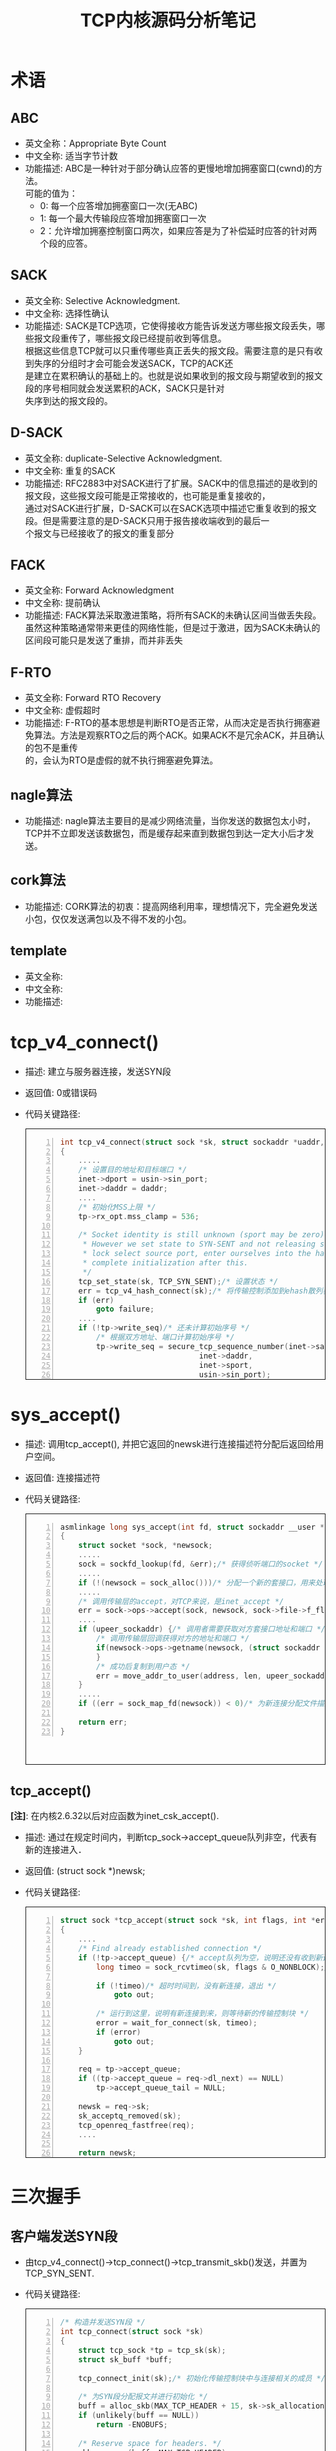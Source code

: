 #+TITLE: TCP内核源码分析笔记
#+STYLE: <link rel="stylesheet" type="text/css" href="/home/mosp/.emacs.d/style/style.css" />
#+OPTIONS: ^:{} H:5 toc:5 \n:t
#+CATEGORIES: linux内核
#+KEYWORDS: linux, kernel, tcp, 读书笔记， 网络管理
# +html: <div style="height:400px;overflow:auto;border-style:solid;border-width:1px">
# +html: </div>

* 术语
** ABC
   - 英文全称：Appropriate Byte Count
   - 中文全称: 适当字节计数
   - 功能描述: ABC是一种针对于部分确认应答的更慢地增加拥塞窗口(cwnd)的方法。
	 可能的值为：
	 + 0: 每一个应答增加拥塞窗口一次(无ABC)
	 + 1: 每一个最大传输段应答增加拥塞窗口一次
	 + 2：允许增加拥塞控制窗口两次，如果应答是为了补偿延时应答的针对两个段的应答。

** SACK
   - 英文全称: Selective Acknowledgment.
   - 中文全称: 选择性确认
   - 功能描述: SACK是TCP选项，它使得接收方能告诉发送方哪些报文段丢失，哪些报文段重传了，哪些报文段已经提前收到等信息。
     根据这些信息TCP就可以只重传哪些真正丢失的报文段。需要注意的是只有收到失序的分组时才会可能会发送SACK，TCP的ACK还
     是建立在累积确认的基础上的。也就是说如果收到的报文段与期望收到的报文段的序号相同就会发送累积的ACK，SACK只是针对
     失序到达的报文段的。

** D-SACK
   - 英文全称: duplicate-Selective Acknowledgment.
   - 中文全称: 重复的SACK
   - 功能描述: RFC2883中对SACK进行了扩展。SACK中的信息描述的是收到的报文段，这些报文段可能是正常接收的，也可能是重复接收的，
     通过对SACK进行扩展，D-SACK可以在SACK选项中描述它重复收到的报文段。但是需要注意的是D-SACK只用于报告接收端收到的最后一
     个报文与已经接收了的报文的重复部分

** FACK
   - 英文全称: Forward Acknowledgment
   - 中文全称: 提前确认
   - 功能描述: FACK算法采取激进策略，将所有SACK的未确认区间当做丢失段。虽然这种策略通常带来更佳的网络性能，但是过于激进，因为SACK未确认的区间段可能只是发送了重排，而并非丢失

** F-RTO
   - 英文全称: Forward RTO Recovery
   - 中文全称: 虚假超时
   - 功能描述: F-RTO的基本思想是判断RTO是否正常，从而决定是否执行拥塞避免算法。方法是观察RTO之后的两个ACK。如果ACK不是冗余ACK，并且确认的包不是重传
     的，会认为RTO是虚假的就不执行拥塞避免算法。

** nagle算法
   - 功能描述: nagle算法主要目的是减少网络流量，当你发送的数据包太小时，TCP并不立即发送该数据包，而是缓存起来直到数据包到达一定大小后才发送。

** cork算法
   - 功能描述: CORK算法的初衷：提高网络利用率，理想情况下，完全避免发送小包，仅仅发送满包以及不得不发的小包。
	 
	 
** template
   - 英文全称:
   - 中文全称:
   - 功能描述:
	 

* tcp_v4_connect()
  - 描述: 建立与服务器连接，发送SYN段
  - 返回值: 0或错误码
  - 代码关键路径:
 	#+html: <div style="height:400px;overflow:auto;border-style:solid;border-width:1px">
	#+BEGIN_SRC c -n
    int tcp_v4_connect(struct sock *sk, struct sockaddr *uaddr, int addr_len)
    {
        .....　     
     	/* 设置目的地址和目标端口 */
     	inet->dport = usin->sin_port;
     	inet->daddr = daddr;
        ....     
     	/* 初始化MSS上限 */
     	tp->rx_opt.mss_clamp = 536;
     
     	/* Socket identity is still unknown (sport may be zero).
     	 * However we set state to SYN-SENT and not releasing socket
     	 * lock select source port, enter ourselves into the hash tables and
     	 * complete initialization after this.
     	 */
     	tcp_set_state(sk, TCP_SYN_SENT);/* 设置状态 */
     	err = tcp_v4_hash_connect(sk);/* 将传输控制添加到ehash散列表中，并动态分配端口 */
     	if (err)
     		goto failure;
        ....
     	if (!tp->write_seq)/* 还未计算初始序号 */
     		/* 根据双方地址、端口计算初始序号 */
     		tp->write_seq = secure_tcp_sequence_number(inet->saddr,
     							   inet->daddr,
     							   inet->sport,
     							   usin->sin_port);
     
     	/* 根据初始序号和当前时间，随机算一个初始id */
     	inet->id = tp->write_seq ^ jiffies;
     
     	/* 发送SYN段 */
     	err = tcp_connect(sk);
     	rt = NULL;
     	if (err)
     		goto failure;
     
     	return 0;
    }
	#+END_SRC
	#+html: </div>

* sys_accept()
  - 描述: 调用tcp_accept(), 并把它返回的newsk进行连接描述符分配后返回给用户空间。
  - 返回值: 连接描述符
  - 代码关键路径:
	#+html: <div style="height:400px;overflow:auto;border-style:solid;border-width:1px">
	#+BEGIN_SRC c -n
    asmlinkage long sys_accept(int fd, struct sockaddr __user *upeer_sockaddr, int __user *upeer_addrlen)
    {
     	struct socket *sock, *newsock;
        .....     
     	sock = sockfd_lookup(fd, &err);/* 获得侦听端口的socket */
        .....    
     	if (!(newsock = sock_alloc()))/* 分配一个新的套接口，用来处理与客户端的连接 */ 
        .....     
     	/* 调用传输层的accept，对TCP来说，是inet_accept */
     	err = sock->ops->accept(sock, newsock, sock->file->f_flags);
        ....    
     	if (upeer_sockaddr) {/* 调用者需要获取对方套接口地址和端口 */
     		/* 调用传输层回调获得对方的地址和端口 */
     		if(newsock->ops->getname(newsock, (struct sockaddr *)address, &len, 2)<0) {
     		}
     		/* 成功后复制到用户态 */
     		err = move_addr_to_user(address, len, upeer_sockaddr, upeer_addrlen);
     	}
        .....     
     	if ((err = sock_map_fd(newsock)) < 0)/* 为新连接分配文件描述符 */

     	return err;
    }
	#+END_SRC
	#+html: </div>
  
** tcp_accept()
  *[注]*: 在内核2.6.32以后对应函数为inet_csk_accept().
  - 描述: 通过在规定时间内，判断tcp_sock->accept_queue队列非空，代表有新的连接进入．
  - 返回值: (struct sock *)newsk;
  - 代码关键路径:
	#+html: <div style="height:400px;overflow:auto;border-style:solid;border-width:1px">
	#+BEGIN_SRC c -n
    struct sock *tcp_accept(struct sock *sk, int flags, int *err)
    {
        ....
     	/* Find already established connection */
     	if (!tp->accept_queue) {/* accept队列为空，说明还没有收到新连接 */
     		long timeo = sock_rcvtimeo(sk, flags & O_NONBLOCK);/* 如果套口是非阻塞的，或者在一定时间内没有新连接，则返回 */
     
     		if (!timeo)/* 超时时间到，没有新连接，退出 */
     			goto out;
     
     		/* 运行到这里，说明有新连接到来，则等待新的传输控制块 */
     		error = wait_for_connect(sk, timeo);
     		if (error)
     			goto out;
     	}
     
     	req = tp->accept_queue;
     	if ((tp->accept_queue = req->dl_next) == NULL)
     		tp->accept_queue_tail = NULL;
     
     	newsk = req->sk;
     	sk_acceptq_removed(sk);
     	tcp_openreq_fastfree(req);
        ....

       	return newsk;
    }
	#+END_SRC
	#+html: </div>

* 三次握手
** 客户端发送SYN段
   - 由tcp_v4_connect()->tcp_connect()->tcp_transmit_skb()发送，并置为TCP_SYN_SENT.
   - 代码关键路径:
	#+html: <div style="height:400px;overflow:auto;border-style:solid;border-width:1px">
	#+BEGIN_SRC c -n
    /* 构造并发送SYN段 */
    int tcp_connect(struct sock *sk)
    {
     	struct tcp_sock *tp = tcp_sk(sk);
     	struct sk_buff *buff;
     
     	tcp_connect_init(sk);/* 初始化传输控制块中与连接相关的成员 */
     
     	/* 为SYN段分配报文并进行初始化 */
     	buff = alloc_skb(MAX_TCP_HEADER + 15, sk->sk_allocation);
     	if (unlikely(buff == NULL))
     		return -ENOBUFS;
     
     	/* Reserve space for headers. */
     	skb_reserve(buff, MAX_TCP_HEADER);
     
     	TCP_SKB_CB(buff)->flags = TCPCB_FLAG_SYN;
     	TCP_ECN_send_syn(sk, tp, buff);
     	TCP_SKB_CB(buff)->sacked = 0;
     	skb_shinfo(buff)->tso_segs = 1;
     	skb_shinfo(buff)->tso_size = 0;
     	buff->csum = 0;
     	TCP_SKB_CB(buff)->seq = tp->write_seq++;
     	TCP_SKB_CB(buff)->end_seq = tp->write_seq;
     	tp->snd_nxt = tp->write_seq;
     	tp->pushed_seq = tp->write_seq;
     	tcp_ca_init(tp);
     
     	/* Send it off. */
     	TCP_SKB_CB(buff)->when = tcp_time_stamp;
     	tp->retrans_stamp = TCP_SKB_CB(buff)->when;
     
     	/* 将报文添加到发送队列上 */
     	__skb_queue_tail(&sk->sk_write_queue, buff);
     	sk_charge_skb(sk, buff);
     	tp->packets_out += tcp_skb_pcount(buff);
     	/* 发送SYN段 */
     	tcp_transmit_skb(sk, skb_clone(buff, GFP_KERNEL));
     	TCP_INC_STATS(TCP_MIB_ACTIVEOPENS);
     
     	/* Timer for repeating the SYN until an answer. */
     	/* 启动重传定时器 */
     	tcp_reset_xmit_timer(sk, TCP_TIME_RETRANS, tp->rto);
     	return 0;
    }

	#+END_SRC
	#+html: </div>
	 
** 服务端接收到SYN段后，发送SYN/ACK处理
   - 由tcp_v4_do_rcv()->tcp_rcv_state_process()->tcp_v4_conn_request()->tcp_v4_send_synack().
   - tcp_v4_send_synack()
     + tcp_make_synack(sk, dst, req); /* 根据路由、传输控制块、连接请求块中的构建SYN+ACK段 */
	 + ip_build_and_send_pkt(); /* 生成IP数据报并发送出去 */
	#+CAPTION: 图: 服务端接收到SYN段后，发送SYN/ACK处理流程。
    #+BEGIN_SRC dot :file tcp_synack.png :cmdline -Kdot -Tpng
    digraph tcp_synack {
        size = "100, 200";
        fontname = "Microsoft YaHei"
        node [ fontname = "Microsoft YaHei", fontsize = 12, shape = "Mrecord", color="skyblue", style="filled"]; 
        edge [ fontname = "Microsoft YaHei", fontsize = 12, color = "darkgreen" ];
        start [shape = "ellipse", label = "开始"];
//        judge [shape = "diamond", label = "判断"];
        end [shape = "octagon", label = "结束"];

        do_rcv [label = "tcp_v4_do_rcv()"];
        state_process [label = "tcp_rcv_state_process()"];
        conn_request [label = "tcp_v4_conn_request()"];

        subgraph cluster_synack {        
            label="tcp_v4_send_synack";
            color = "dodgerblue";
            bgcolor="lightcyan";

            make_synack [label = "tcp_make_synack()"];
            send_pkt [label = "ip_build_and_send_pkt()"];           
            }

        start -> do_rcv;
        do_rcv -> state_process;
        state_process -> conn_request;

        conn_request -> make_synack;
        make_synack -> send_pkt;
        send_pkt -> end;
    }
    #+END_SRC

   - 代码关键路径:
	#+html: <div style="height:400px;overflow:auto;border-style:solid;border-width:1px">
	#+BEGIN_SRC c -n
    /* 向客户端发送SYN+ACK报文 */
    static int tcp_v4_send_synack(struct sock *sk, struct open_request *req,
     			      struct dst_entry *dst)
    {
     	int err = -1;
     	struct sk_buff * skb;
     
     	/* First, grab a route. */
     	/* 查找到客户端的路由 */
     	if (!dst && (dst = tcp_v4_route_req(sk, req)) == NULL)
     		goto out;
     
     	/* 根据路由、传输控制块、连接请求块中的构建SYN+ACK段 */
     	skb = tcp_make_synack(sk, dst, req);
     
     	if (skb) {/* 生成SYN+ACK段成功 */
     		struct tcphdr *th = skb->h.th;
     
     		/* 生成校验码 */
     		th->check = tcp_v4_check(th, skb->len,
     					 req->af.v4_req.loc_addr,
     					 req->af.v4_req.rmt_addr,
     					 csum_partial((char *)th, skb->len,
     						      skb->csum));
     
     		/* 生成IP数据报并发送出去 */
     		err = ip_build_and_send_pkt(skb, sk, req->af.v4_req.loc_addr,
     					    req->af.v4_req.rmt_addr,
     					    req->af.v4_req.opt);
     		if (err == NET_XMIT_CN)
     			err = 0;
     	}
     
    out:
     	dst_release(dst);
     	return err;
    }
   
   	#+END_SRC
   	#+html: </div>
	   
** 客户端回复确认ACK段
   - 由tcp_v4_do_rcv()->tcp_rcv_state_process().当前客户端处于TCP_SYN_SENT状态。
   - tcp_rcv_synsent_state_process(); /* tcp_rcv_synsent_state_process处理SYN_SENT状态下接收到的TCP段 */
	 + tcp_ack(); /* 处理接收到的ack报文 */
	 + tcp_send_ack(); /* 在主动连接时，向服务器端发送ACK完成连接，并更新窗口 */
	   * alloc_skb(); /* 构造ack段 */
	   * tcp_transmit_skb(); /* 将ack段发出 */
     + tcp_urg(sk, skb, th); /* 处理完第二次握手后，还需要处理带外数据 */
	 + tcp_data_snd_check(sk); /* 检测是否有数据需要发送 */
	   * 检查sk->sk_send_head队列上是否有待发送的数据。
	   * tcp_write_xmit(); /* 将TCP发送队列上的段发送出去 */
  - 代码关键路径:
*** tcp_rcv_synsent_state_process()
	#+html: <div style="height:400px;overflow:auto;border-style:solid;border-width:1px">
	#+BEGIN_SRC c -n
  /* 在SYN_SENT状态下处理接收到的段，但是不处理带外数据 */
  static int tcp_rcv_synsent_state_process(struct sock *sk, struct sk_buff *skb,
   					 struct tcphdr *th, unsigned len)
  {
   	struct tcp_sock *tp = tcp_sk(sk);
   	int saved_clamp = tp->rx_opt.mss_clamp;
   
   	/* 解析TCP选项并保存到传输控制块中 */
   	tcp_parse_options(skb, &tp->rx_opt, 0);
   
   	if (th->ack) {/* 处理ACK标志 */
   		/* rfc793:
   		 * "If the state is SYN-SENT then
   		 *    first check the ACK bit
   		 *      If the ACK bit is set
   		 *	  If SEG.ACK =< ISS, or SEG.ACK > SND.NXT, send
   		 *        a reset (unless the RST bit is set, if so drop
   		 *        the segment and return)"
   		 *
   		 *  We do not send data with SYN, so that RFC-correct
   		 *  test reduces to:
   		 */
   		if (TCP_SKB_CB(skb)->ack_seq != tp->snd_nxt)
   			goto reset_and_undo;
   
   		if (tp->rx_opt.saw_tstamp && tp->rx_opt.rcv_tsecr &&
   		    !between(tp->rx_opt.rcv_tsecr, tp->retrans_stamp,
   			     tcp_time_stamp)) {
   			NET_INC_STATS_BH(LINUX_MIB_PAWSACTIVEREJECTED);
   			goto reset_and_undo;
   		}
   
   		/* Now ACK is acceptable.
   		 *
   		 * "If the RST bit is set
   		 *    If the ACK was acceptable then signal the user "error:
   		 *    connection reset", drop the segment, enter CLOSED state,
   		 *    delete TCB, and return."
   		 */
   
   		if (th->rst) {/* 收到ACK+RST段，需要tcp_reset设置错误码，并关闭套接口 */
   			tcp_reset(sk);
   			goto discard;
   		}
   
   		/* rfc793:
   		 *   "fifth, if neither of the SYN or RST bits is set then
   		 *    drop the segment and return."
   		 *
   		 *    See note below!
   		 *                                        --ANK(990513)
   		 */
   		if (!th->syn)/* 在SYN_SENT状态下接收到的段必须存在SYN标志，否则说明接收到的段无效，丢弃该段 */
   			goto discard_and_undo;
   
   		/* rfc793:
   		 *   "If the SYN bit is on ...
   		 *    are acceptable then ...
   		 *    (our SYN has been ACKed), change the connection
   		 *    state to ESTABLISHED..."
   		 */
   
   		/* 从首部标志中获取显示拥塞通知的特性 */
   		TCP_ECN_rcv_synack(tp, th);
   		if (tp->ecn_flags&TCP_ECN_OK)/* 如果支持ECN，则设置标志 */
   			sk->sk_no_largesend = 1;
   
   		/* 设置与窗口相关的成员变量 */
   		tp->snd_wl1 = TCP_SKB_CB(skb)->seq;
   		tcp_ack(sk, skb, FLAG_SLOWPATH);
   
   		/* Ok.. it's good. Set up sequence numbers and
   		 * move to established.
   		 */
   		tp->rcv_nxt = TCP_SKB_CB(skb)->seq + 1;
   		tp->rcv_wup = TCP_SKB_CB(skb)->seq + 1;
   
   		/* RFC1323: The window in SYN & SYN/ACK segments is
   		 * never scaled.
   		 */
   		tp->snd_wnd = ntohs(th->window);
   		tcp_init_wl(tp, TCP_SKB_CB(skb)->ack_seq, TCP_SKB_CB(skb)->seq);
   
   		if (!tp->rx_opt.wscale_ok) {
   			tp->rx_opt.snd_wscale = tp->rx_opt.rcv_wscale = 0;
   			tp->window_clamp = min(tp->window_clamp, 65535U);
   		}
   
   		if (tp->rx_opt.saw_tstamp) {/* 根据是否支持时间戳选项来设置传输控制块的相关字段 */
   			tp->rx_opt.tstamp_ok	   = 1;
   			tp->tcp_header_len =
   				sizeof(struct tcphdr) + TCPOLEN_TSTAMP_ALIGNED;
   			tp->advmss	    -= TCPOLEN_TSTAMP_ALIGNED;
   			tcp_store_ts_recent(tp);
   		} else {
   			tp->tcp_header_len = sizeof(struct tcphdr);
   		}
   
   		/* 初始化PMTU、MSS等成员变量 */
   		if (tp->rx_opt.sack_ok && sysctl_tcp_fack)
   			tp->rx_opt.sack_ok |= 2;
   
   		tcp_sync_mss(sk, tp->pmtu_cookie);
   		tcp_initialize_rcv_mss(sk);
   
   		/* Remember, tcp_poll() does not lock socket!
   		 * Change state from SYN-SENT only after copied_seq
   		 * is initialized. */
   		tp->copied_seq = tp->rcv_nxt;
   		mb();
   		tcp_set_state(sk, TCP_ESTABLISHED);
   
   		/* Make sure socket is routed, for correct metrics.  */
   		tp->af_specific->rebuild_header(sk);
   
   		tcp_init_metrics(sk);
   
   		/* Prevent spurious tcp_cwnd_restart() on first data
   		 * packet.
   		 */
   		tp->lsndtime = tcp_time_stamp;
   
   		tcp_init_buffer_space(sk);
   
   		/* 如果启用了连接保活，则启用连接保活定时器 */
   		if (sock_flag(sk, SOCK_KEEPOPEN))
   			tcp_reset_keepalive_timer(sk, keepalive_time_when(tp));
   
   		if (!tp->rx_opt.snd_wscale)/* 首部预测 */
   			__tcp_fast_path_on(tp, tp->snd_wnd);
   		else
   			tp->pred_flags = 0;
   
   		if (!sock_flag(sk, SOCK_DEAD)) {/* 如果套口不处于SOCK_DEAD状态，则唤醒等待该套接口的进程 */
   			sk->sk_state_change(sk);
   			sk_wake_async(sk, 0, POLL_OUT);
   		}
   
   		/* 连接建立完成，根据情况进入延时确认模式 */
   		if (sk->sk_write_pending || tp->defer_accept || tp->ack.pingpong) {
   			/* Save one ACK. Data will be ready after
   			 * several ticks, if write_pending is set.
   			 *
   			 * It may be deleted, but with this feature tcpdumps
   			 * look so _wonderfully_ clever, that I was not able
   			 * to stand against the temptation 8)     --ANK
   			 */
   			tcp_schedule_ack(tp);
   			tp->ack.lrcvtime = tcp_time_stamp;
   			tp->ack.ato	 = TCP_ATO_MIN;
   			tcp_incr_quickack(tp);
   			tcp_enter_quickack_mode(tp);
   			tcp_reset_xmit_timer(sk, TCP_TIME_DACK, TCP_DELACK_MAX);
   
  discard:
   			__kfree_skb(skb);
   			return 0;
   		} else {/* 不需要延时确认，立即发送ACK段 */
   			tcp_send_ack(sk);
   		}
   		return -1;
   	}
   
   	/* No ACK in the segment */
   
   	if (th->rst) {/* 收到RST段，则丢弃传输控制块 */
   		/* rfc793:
   		 * "If the RST bit is set
   		 *
   		 *      Otherwise (no ACK) drop the segment and return."
   		 */
   
   		goto discard_and_undo;
   	}
   
   	/* PAWS check. */
   	/* PAWS检测失效，也丢弃传输控制块 */
   	if (tp->rx_opt.ts_recent_stamp && tp->rx_opt.saw_tstamp && tcp_paws_check(&tp->rx_opt, 0))
   		goto discard_and_undo;
   
   	/* 在SYN_SENT状态下收到了SYN段并且没有ACK，说明是两端同时打开 */
   	if (th->syn) {
   		/* We see SYN without ACK. It is attempt of
   		 * simultaneous connect with crossed SYNs.
   		 * Particularly, it can be connect to self.
   		 */
   		tcp_set_state(sk, TCP_SYN_RECV);/* 设置状态为TCP_SYN_RECV */
   
   		if (tp->rx_opt.saw_tstamp) {/* 设置时间戳相关的字段 */
   			tp->rx_opt.tstamp_ok = 1;
   			tcp_store_ts_recent(tp);
   			tp->tcp_header_len =
   				sizeof(struct tcphdr) + TCPOLEN_TSTAMP_ALIGNED;
   		} else {
   			tp->tcp_header_len = sizeof(struct tcphdr);
   		}
   
   		/* 初始化窗口相关的成员变量 */
   		tp->rcv_nxt = TCP_SKB_CB(skb)->seq + 1;
   		tp->rcv_wup = TCP_SKB_CB(skb)->seq + 1;
   
   		/* RFC1323: The window in SYN & SYN/ACK segments is
   		 * never scaled.
   		 */
   		tp->snd_wnd    = ntohs(th->window);
   		tp->snd_wl1    = TCP_SKB_CB(skb)->seq;
   		tp->max_window = tp->snd_wnd;
   
   		TCP_ECN_rcv_syn(tp, th);/* 从首部标志中获取显式拥塞通知的特性。 */
   		if (tp->ecn_flags&TCP_ECN_OK)
   			sk->sk_no_largesend = 1;
   
   		/* 初始化MSS相关的成员变量 */
   		tcp_sync_mss(sk, tp->pmtu_cookie);
   		tcp_initialize_rcv_mss(sk);
   
   		/* 向对端发送SYN+ACK段，并丢弃接收到的SYN段 */
   		tcp_send_synack(sk);
  #if 0
   		/* Note, we could accept data and URG from this segment.
   		 * There are no obstacles to make this.
   		 *
   		 * However, if we ignore data in ACKless segments sometimes,
   		 * we have no reasons to accept it sometimes.
   		 * Also, seems the code doing it in step6 of tcp_rcv_state_process
   		 * is not flawless. So, discard packet for sanity.
   		 * Uncomment this return to process the data.
   		 */
   		return -1;
  #else
   		goto discard;
  #endif
   	}
   	/* "fifth, if neither of the SYN or RST bits is set then
   	 * drop the segment and return."
   	 */
   
  discard_and_undo:
   	tcp_clear_options(&tp->rx_opt);
   	tp->rx_opt.mss_clamp = saved_clamp;
   	goto discard;
   
  reset_and_undo:
   	tcp_clear_options(&tp->rx_opt);
   	tp->rx_opt.mss_clamp = saved_clamp;
   	return 1;
  }

	#+END_SRC
	#+html: </div>
		 
** 服务端收到ACK段
   - 由tcp_v4_do_rcv()->tcp_rcv_state_process().当前服务端处于TCP_SYN_RECV状态变为TCP_ESTABLISHED状态。
  - 代码关键路径:
	#+html: <div style="height:400px;overflow:auto;border-style:solid;border-width:1px">
	#+BEGIN_SRC c -n
/* 除了ESTABLISHED和TIME_WAIT状态外，其他状态下的TCP段处理都由本函数实现 */	
int tcp_rcv_state_process(struct sock *sk, struct sk_buff *skb,
			  struct tcphdr *th, unsigned len)
{
	struct tcp_sock *tp = tcp_sk(sk);
	int queued = 0;

	tp->rx_opt.saw_tstamp = 0;

	switch (sk->sk_state) {
    .....
	/* SYN_RECV状态的处理 */
	if (tcp_fast_parse_options(skb, th, tp) && tp->rx_opt.saw_tstamp &&/* 解析TCP选项，如果首部中存在时间戳选项 */
	    tcp_paws_discard(tp, skb)) {/* PAWS检测失败，则丢弃报文 */
		if (!th->rst) {/* 如果不是RST段 */
			/* 发送DACK给对端，说明接收到的TCP段已经处理过 */
			NET_INC_STATS_BH(LINUX_MIB_PAWSESTABREJECTED);
			tcp_send_dupack(sk, skb);
			goto discard;
		}
		/* Reset is accepted even if it did not pass PAWS. */
	}

	/* step 1: check sequence number */
	if (!tcp_sequence(tp, TCP_SKB_CB(skb)->seq, TCP_SKB_CB(skb)->end_seq)) {/* TCP段序号无效 */
		if (!th->rst)/* 如果TCP段无RST标志，则发送DACK给对方 */
			tcp_send_dupack(sk, skb);
		goto discard;
	}

	/* step 2: check RST bit */
	if(th->rst) {/* 如果有RST标志，则重置连接 */
		tcp_reset(sk);
		goto discard;
	}

	/* 如果有必要，则更新时间戳 */
	tcp_replace_ts_recent(tp, TCP_SKB_CB(skb)->seq);

	/* step 3: check security and precedence [ignored] */

	/*	step 4:
	 *
	 *	Check for a SYN in window.
	 */
	if (th->syn && !before(TCP_SKB_CB(skb)->seq, tp->rcv_nxt)) {/* 如果有SYN标志并且序号在接收窗口内 */
		NET_INC_STATS_BH(LINUX_MIB_TCPABORTONSYN);
		tcp_reset(sk);/* 复位连接 */
		return 1;
	}

	/* step 5: check the ACK field */
	if (th->ack) {/* 如果有ACK标志 */
		/* 检查ACK是否为正常的第三次握手 */
		int acceptable = tcp_ack(sk, skb, FLAG_SLOWPATH);

		switch(sk->sk_state) {
		case TCP_SYN_RECV:
			if (acceptable) {
				tp->copied_seq = tp->rcv_nxt;
				mb();
				/* 正常的第三次握手，设置连接状态为TCP_ESTABLISHED */
				tcp_set_state(sk, TCP_ESTABLISHED);
				sk->sk_state_change(sk);

				/* Note, that this wakeup is only for marginal
				 * crossed SYN case. Passively open sockets
				 * are not waked up, because sk->sk_sleep ==
				 * NULL and sk->sk_socket == NULL.
				 */
				if (sk->sk_socket) {/* 状态已经正常，唤醒那些等待的线程 */
					sk_wake_async(sk,0,POLL_OUT);
				}

				/* 初始化传输控制块，如果存在时间戳选项，同时平滑RTT为0，则需计算重传超时时间 */
				tp->snd_una = TCP_SKB_CB(skb)->ack_seq;
				tp->snd_wnd = ntohs(th->window) <<
					      tp->rx_opt.snd_wscale;
				tcp_init_wl(tp, TCP_SKB_CB(skb)->ack_seq,
					    TCP_SKB_CB(skb)->seq);

				/* tcp_ack considers this ACK as duplicate
				 * and does not calculate rtt.
				 * Fix it at least with timestamps.
				 */
				if (tp->rx_opt.saw_tstamp && tp->rx_opt.rcv_tsecr &&
				    !tp->srtt)
					tcp_ack_saw_tstamp(tp, 0);

				if (tp->rx_opt.tstamp_ok)
					tp->advmss -= TCPOLEN_TSTAMP_ALIGNED;

				/* Make sure socket is routed, for
				 * correct metrics.
				 */
				/* 建立路由，初始化拥塞控制模块 */
				tp->af_specific->rebuild_header(sk);

				tcp_init_metrics(sk);

				/* Prevent spurious tcp_cwnd_restart() on
				 * first data packet.
				 */
				tp->lsndtime = tcp_time_stamp;/* 更新最近一次发送数据包的时间 */

				tcp_initialize_rcv_mss(sk);
				tcp_init_buffer_space(sk);
				tcp_fast_path_on(tp);/* 计算有关TCP首部预测的标志 */
			} else {
				return 1;
			}
			break;
        .....
		}
	} else
		goto discard;
    .....

	/* step 6: check the URG bit */
	tcp_urg(sk, skb, th);/* 检测带外数据位 */

	/* tcp_data could move socket to TIME-WAIT */
	if (sk->sk_state != TCP_CLOSE) {/* 如果tcp_data需要发送数据和ACK则在这里处理 */
		tcp_data_snd_check(sk);
		tcp_ack_snd_check(sk);
	}

	if (!queued) { /* 如果段没有加入队列，或者前面的流程需要释放报文，则释放它 */
discard:
		__kfree_skb(skb);
	}
	return 0;
}
	#+END_SRC
	#+html: </div>

* 数据传输
** 客户端请求数据
   - 由send() -> sendto() -> tcp_sendmsg().当前服务端处于TCP_ESTABLISHED状态。
*** send()
	 send() 直接调用了sendto().
#	#+html: <div style="height:400px;overflow:auto;border-style:solid;border-width:1px">
	#+BEGIN_SRC c -n
    /*
     *	Send a datagram down a socket.
     */
     
    SYSCALL_DEFINE4(send, int, fd, void __user *, buff, size_t, len,
     		unsigned, flags)
    {
     	return sys_sendto(fd, buff, len, flags, NULL, 0);
    }
	#+END_SRC
#	#+html: </div>

	
*** sendto()
	#+html: <div style="height:400px;overflow:auto;border-style:solid;border-width:1px">
	#+BEGIN_SRC c -n
    /*
     *	Send a datagram to a given address. We move the address into kernel
     *	space and check the user space data area is readable before invoking
     *	the protocol.
     */
     
    SYSCALL_DEFINE6(sendto, int, fd, void __user *, buff, size_t, len,
     		unsigned, flags, struct sockaddr __user *, addr,
     		int, addr_len)
    {
     	struct socket *sock;
     	struct sockaddr_storage address;
     	int err;
     	struct msghdr msg;
     	struct iovec iov;
     	int fput_needed;
     
     	if (len > INT_MAX)
     		len = INT_MAX;
     	sock = sockfd_lookup_light(fd, &err, &fput_needed);
     	if (!sock)
     		goto out;

        /* 可以看出用户空间的buff直接赋给了iov.iov_base, iov.iov_len = len */     
     	iov.iov_base = buff;
     	iov.iov_len = len;
     	msg.msg_name = NULL;
     	msg.msg_iov = &iov;
     	msg.msg_iovlen = 1;
     	msg.msg_control = NULL;
     	msg.msg_controllen = 0;
     	msg.msg_namelen = 0;
     	if (addr) {
     		err = move_addr_to_kernel(addr, addr_len, (struct sockaddr *)&address);
     		if (err < 0)
     			goto out_put;
     		msg.msg_name = (struct sockaddr *)&address;
     		msg.msg_namelen = addr_len;
     	}
     	if (sock->file->f_flags & O_NONBLOCK)
     		flags |= MSG_DONTWAIT;
     	msg.msg_flags = flags;
     	err = sock_sendmsg(sock, &msg, len);
     
    out_put:
     	fput_light(sock->file, fput_needed);
    out:
     	return err;
    }
	#+END_SRC
	#+html: </div>

*** __sys_sendmsg()
	关键路径：　
	－ 通过copy_from_user把用户的struct msghdr拷贝到内核的msg_sys。
	－ 也通过verify_iovec()把用户buff中的内容拷贝到内核的iovstack中。
	－ 最后调用sock_sendmsg().
	
	#+html: <div style="height:400px;overflow:auto;border-style:solid;border-width:1px">
	#+BEGIN_SRC c -n
static int __sys_sendmsg(struct socket *sock, struct msghdr __user *msg,
			 struct msghdr *msg_sys, unsigned flags,
			 struct used_address *used_address)
{
	struct compat_msghdr __user *msg_compat =
	    (struct compat_msghdr __user *)msg;
	struct sockaddr_storage address;
	struct iovec iovstack[UIO_FASTIOV], *iov = iovstack;
	unsigned char ctl[sizeof(struct cmsghdr) + 20]
	    __attribute__ ((aligned(sizeof(__kernel_size_t))));
	/* 20 is size of ipv6_pktinfo */
	unsigned char *ctl_buf = ctl;
	int err, ctl_len, iov_size, total_len;

	err = -EFAULT;
	if (MSG_CMSG_COMPAT & flags) {
		if (get_compat_msghdr(msg_sys, msg_compat))
			return -EFAULT;
	}
	else if (copy_from_user(msg_sys, msg, sizeof(struct msghdr)))
		return -EFAULT;

	/* do not move before msg_sys is valid */
	err = -EMSGSIZE;
	if (msg_sys->msg_iovlen > UIO_MAXIOV)
		goto out;

	/* Check whether to allocate the iovec area */
	err = -ENOMEM;
	iov_size = msg_sys->msg_iovlen * sizeof(struct iovec);
	if (msg_sys->msg_iovlen > UIO_FASTIOV) {
		iov = sock_kmalloc(sock->sk, iov_size, GFP_KERNEL);
		if (!iov)
			goto out;
	}

	/* This will also move the address data into kernel space */
	if (MSG_CMSG_COMPAT & flags) {
		err = verify_compat_iovec(msg_sys, iov,
					  (struct sockaddr *)&address,
					  VERIFY_READ);
	} else
		err = verify_iovec(msg_sys, iov,
				   (struct sockaddr *)&address,
				   VERIFY_READ);
	if (err < 0)
		goto out_freeiov;
	total_len = err;

	err = -ENOBUFS;

	if (msg_sys->msg_controllen > INT_MAX)
		goto out_freeiov;
	ctl_len = msg_sys->msg_controllen;
	if ((MSG_CMSG_COMPAT & flags) && ctl_len) {
		err =
		    cmsghdr_from_user_compat_to_kern(msg_sys, sock->sk, ctl,
						     sizeof(ctl));
		if (err)
			goto out_freeiov;
		ctl_buf = msg_sys->msg_control;
		ctl_len = msg_sys->msg_controllen;
	} else if (ctl_len) {
		if (ctl_len > sizeof(ctl)) {
			ctl_buf = sock_kmalloc(sock->sk, ctl_len, GFP_KERNEL);
			if (ctl_buf == NULL)
				goto out_freeiov;
		}
		err = -EFAULT;
		/*
		 * Careful! Before this, msg_sys->msg_control contains a user pointer.
		 * Afterwards, it will be a kernel pointer. Thus the compiler-assisted
		 * checking falls down on this.
		 */
		if (copy_from_user(ctl_buf, (void __user *)msg_sys->msg_control,
				   ctl_len))
			goto out_freectl;
		msg_sys->msg_control = ctl_buf;
	}
	msg_sys->msg_flags = flags;

	if (sock->file->f_flags & O_NONBLOCK)
		msg_sys->msg_flags |= MSG_DONTWAIT;
	/*
	 * If this is sendmmsg() and current destination address is same as
	 * previously succeeded address, omit asking LSM's decision.
	 * used_address->name_len is initialized to UINT_MAX so that the first
	 * destination address never matches.
	 */
	if (used_address && used_address->name_len == msg_sys->msg_namelen &&
	    !memcmp(&used_address->name, msg->msg_name,
		    used_address->name_len)) {
		err = sock_sendmsg_nosec(sock, msg_sys, total_len);
		goto out_freectl;
	}
	err = sock_sendmsg(sock, msg_sys, total_len);
	/*
	 * If this is sendmmsg() and sending to current destination address was
	 * successful, remember it.
	 */
	if (used_address && err >= 0) {
		used_address->name_len = msg_sys->msg_namelen;
		memcpy(&used_address->name, msg->msg_name,
		       used_address->name_len);
	}

out_freectl:
	if (ctl_buf != ctl)
		sock_kfree_s(sock->sk, ctl_buf, ctl_len);
out_freeiov:
	if (iov != iovstack)
		sock_kfree_s(sock->sk, iov, iov_size);
out:
	return err;
}
	
	#+END_SRC
	#+html: </div>
	 
*** tcp_sendmsg():
	#+html: <div style="height:400px;overflow:auto;border-style:solid;border-width:1px">
	#+BEGIN_SRC c -n
/* sendmsg系统调用在TCP层的实现 */
int tcp_sendmsg(struct kiocb *iocb, struct sock *sk, struct msghdr *msg,
		size_t size)
{
	struct iovec *iov;
	struct tcp_sock *tp = tcp_sk(sk);
	struct sk_buff *skb;
	int iovlen, flags;
	int mss_now;
	int err, copied;
	long timeo;

	/* 获取套接口的锁 */
	lock_sock(sk);
	TCP_CHECK_TIMER(sk);

	/* 根据标志计算阻塞超时时间 */
	flags = msg->msg_flags;
	timeo = sock_sndtimeo(sk, flags & MSG_DONTWAIT);

	/* Wait for a connection to finish. */
	if ((1 << sk->sk_state) & ~(TCPF_ESTABLISHED | TCPF_CLOSE_WAIT))/* 只有这两种状态才能发送消息 */
		if ((err = sk_stream_wait_connect(sk, &timeo)) != 0)/* 其它状态下等待连接正确建立，超时则进行错误处理 */
			goto out_err;

	/* This should be in poll */
	clear_bit(SOCK_ASYNC_NOSPACE, &sk->sk_socket->flags);

	/* 获得有效的MSS，如果支持OOB，则不能支持TSO，MSS则应当是比较小的值 */
	mss_now = tcp_current_mss(sk, !(flags&MSG_OOB));

	/* Ok commence sending. */
	/* 获取待发送数据块数及数据块指针 */
	iovlen = msg->msg_iovlen;
	iov = msg->msg_iov;
	/* copied表示从用户数据块复制到skb中的字节数。 */
	copied = 0;

	err = -EPIPE;
	/* 如果套接口存在错误，则不允许发送数据，返回EPIPE错误 */
	if (sk->sk_err || (sk->sk_shutdown & SEND_SHUTDOWN))
		goto do_error;

	while (--iovlen >= 0) {/* 处理所有待发送数据块 */
		int seglen = iov->iov_len;
		unsigned char __user *from = iov->iov_base;

		iov++;

		while (seglen > 0) {/* 处理单个数据块中的所有数据 */
			int copy;

			skb = sk->sk_write_queue.prev;

			if (!sk->sk_send_head ||/* 发送队列为空，前面取得的skb无效 */
			    (copy = mss_now - skb->len) <= 0) {/* 如果skb有效，但是它已经没有多余的空间复制新数据了 */

new_segment:
				/* Allocate new segment. If the interface is SG,
				 * allocate skb fitting to single page.
				 */
				if (!sk_stream_memory_free(sk))/* 发送队列中数据长度达到发送缓冲区的上限，等待缓冲区 */
					goto wait_for_sndbuf;

				skb = sk_stream_alloc_pskb(sk, select_size(sk, tp),
							   0, sk->sk_allocation);/* 分配新的skb */
				if (!skb)/* 分配失败，说明系统内存不足，等待 */
					goto wait_for_memory;

				/*
				 * Check whether we can use HW checksum.
				 */
				if (sk->sk_route_caps &
				    (NETIF_F_IP_CSUM | NETIF_F_NO_CSUM |
				     NETIF_F_HW_CSUM))/* 根据路由网络设备的特性，确定是否由硬件执行校验和 */
					skb->ip_summed = CHECKSUM_HW;

				skb_entail(sk, tp, skb);/* 将SKB添加到发送队列尾部 */
				copy = mss_now;/* 本次需要复制的数据量是MSS */
			}

			/* Try to append data to the end of skb. */
			if (copy > seglen)/* 要复制的数据不能大于当前段的长度 */
				copy = seglen;

			/* Where to copy to? */
			if (skb_tailroom(skb) > 0) {/* skb线性存储区底部还有空间 */
				/* We have some space in skb head. Superb! */
				if (copy > skb_tailroom(skb))/* 本次只复制skb存储区底部剩余空间大小的数据量 */
					copy = skb_tailroom(skb);
				/* 从用户空间复制指定长度的数据到skb中，如果失败，则退出 */
				if ((err = skb_add_data(skb, from, copy)) != 0)
					goto do_fault;
			} else {/* 线性存储区底部已经没有空间了，复制到分散/聚集存储区中 */
				int merge = 0;/* 是否在页中添加数据 */
				int i = skb_shinfo(skb)->nr_frags;/* 分散/聚集片断数 */
				struct page *page = TCP_PAGE(sk);/* 分片页页 */
				int off = TCP_OFF(sk);/* 分片内的偏移 */

				if (skb_can_coalesce(skb, i, page, off) &&
				    off != PAGE_SIZE) {/* 当前分片还能添加数据 */
					/* We can extend the last page
					 * fragment. */
					merge = 1;
				} else if (i == MAX_SKB_FRAGS ||/* 目前skb中的页不能添加数据，这里判断是否能再分配页 */
					   (!i &&
					   !(sk->sk_route_caps & NETIF_F_SG))) {/* 网卡不支持S/G，不能分片 */
					/* Need to add new fragment and cannot
					 * do this because interface is non-SG,
					 * or because all the page slots are
					 * busy. */
					tcp_mark_push(tp, skb);/* SKB可以提交了 */
					goto new_segment;/* 重新分配skb */
				} else if (page) {/* 分页数量未达到上限，判断当前页是否还有空间 */
					/* If page is cached, align
					 * offset to L1 cache boundary
					 */
					off = (off + L1_CACHE_BYTES - 1) &
					      ~(L1_CACHE_BYTES - 1);
					if (off == PAGE_SIZE) {/* 最后一个分页数据已经满，需要分配新页 */
						put_page(page);
						TCP_PAGE(sk) = page = NULL;
					}
				}

				if (!page) {/* 需要分配新页 */
					/* Allocate new cache page. */
					if (!(page = sk_stream_alloc_page(sk)))/* 分配新页，如果内存不足则等待内存 */
						goto wait_for_memory;
					off = 0;
				}

				if (copy > PAGE_SIZE - off)/* 待复制的数据不能大于页中剩余空间 */
					copy = PAGE_SIZE - off;

				/* Time to copy data. We are close to
				 * the end! */
				err = skb_copy_to_page(sk, from, skb, page,
						       off, copy);/* 从用户态复制数据到页中 */
				if (err) {/* 复制失败了 */
					/* If this page was new, give it to the
					 * socket so it does not get leaked.
					 */
					if (!TCP_PAGE(sk)) {/* 如果是新分配的页，则将页记录到skb中，供今后使用 */
						TCP_PAGE(sk) = page;
						TCP_OFF(sk) = 0;
					}
					goto do_error;
				}

				/* Update the skb. */
				/* 更新skb的分段信息 */
				if (merge) {/* 在最后一个页中追加数据 */
					skb_shinfo(skb)->frags[i - 1].size +=
									copy;/* 更新最后一页的数据长度 */
				} else {/* 新分配的页 */
					/* 更新skb中分片信息 */
					skb_fill_page_desc(skb, i, page, off, copy);
					if (TCP_PAGE(sk)) {
						get_page(page);
					} else if (off + copy < PAGE_SIZE) {
						get_page(page);
						TCP_PAGE(sk) = page;
					}
				}

				/* 更新页内偏移 */
				TCP_OFF(sk) = off + copy;
			}

			if (!copied)/* 如果没有复制数据，则取消PSH标志 */
				TCP_SKB_CB(skb)->flags &= ~TCPCB_FLAG_PSH;

			tp->write_seq += copy;/* 更新发送队列最后一个包的序号 */
			TCP_SKB_CB(skb)->end_seq += copy;/* 更新skb的序号 */
			skb_shinfo(skb)->tso_segs = 0;

			/* 更新数据复制的指针 */
			from += copy;
			copied += copy;
			/* 如果所有数据已经复制完毕则退出 */
			if ((seglen -= copy) == 0 && iovlen == 0)
				goto out;

			/* 如果当前skb中的数据小于mss，说明可以往里面继续复制数据。或者发送的是OOB数据，则也跳过发送过程，继续复制数据 */
			if (skb->len != mss_now || (flags & MSG_OOB))
				continue;

			if (forced_push(tp)) {/* 必须立即发送数据，即上次发送后产生的数据已经超过通告窗口值的一半 */
				/* 设置PSH标志后发送数据 */
				tcp_mark_push(tp, skb);
				__tcp_push_pending_frames(sk, tp, mss_now, TCP_NAGLE_PUSH);
			} else if (skb == sk->sk_send_head)/* 虽然不是必须发送数据，但是发送队列上只存在当前段，也将其发送出去 */
				tcp_push_one(sk, mss_now);
			continue;

wait_for_sndbuf:
			/* 由于发送队列满的原因导致等待 */
			set_bit(SOCK_NOSPACE, &sk->sk_socket->flags);
wait_for_memory:
			if (copied)/* 虽然没有内存了，但是本次调用复制了数据到缓冲区，调用tcp_push将其发送出去 */
				tcp_push(sk, tp, flags & ~MSG_MORE, mss_now, TCP_NAGLE_PUSH);

			/* 等待内存可用 */
			if ((err = sk_stream_wait_memory(sk, &timeo)) != 0)
				goto do_error;/* 确实没有内存了，超时后返回失败 */

			/* 睡眠后，MSS可能发生了变化，重新计算 */
			mss_now = tcp_current_mss(sk, !(flags&MSG_OOB));
		}
	}

out:
	if (copied)/* 从用户态复制了数据，发送它 */
		tcp_push(sk, tp, flags, mss_now, tp->nonagle);
	TCP_CHECK_TIMER(sk);
	release_sock(sk);/* 释放锁以后返回 */
	return copied;

do_fault:
	if (!skb->len) {/* 复制数据失败了，如果skb长度为0，说明是新分配的，释放它 */
		if (sk->sk_send_head == skb)/* 如果skb是发送队列头，则清空队列头 */
			sk->sk_send_head = NULL;
		__skb_unlink(skb, skb->list);
		sk_stream_free_skb(sk, skb);/* 释放skb */
	}

do_error:
	if (copied)
		goto out;
out_err:
	err = sk_stream_error(sk, flags, err);
	TCP_CHECK_TIMER(sk);
	release_sock(sk);
	return err;
}
	#+END_SRC
	#+html: </div>

	

** 服务端响应请求
   - 由tcp_v4_do_rcv()->tcp_rcv_established().当前服务端处于TCP_ESTABLISHED状态。
   - 代码关键路径:
	 
* 第25章 传输控制块
** 25.4 传输控制块的内存管理
*** 25.4.4 接收缓存的分配与释放
	书上说到设置该skb的sk宿主时TCP使用sk_stream_set_owner_r(),而到内核kernel-2.6.32中，
	TCP和UDP统一使用skb_set_owner_r().

* 第29章 拥塞控制
** 拥塞状态
 1. TCP_CA_Open 
    这个状态是也就是初始状态，我们可以看到在tcp_create_openreq_child(这个函数的意思可以看我前面的blog)中，
    当我们new一个新的socket之后就会设置这个socket的状态为TCP_CA_Open。这个也可以说是fast path。 

 2. TCP_CA_Disorder 
    当发送者检测到重复的ack或者sack就进入这个状态。在这个状态，拥塞窗口不会被调整，但是这个状态下的话，
    每一次新的输入数据包都会触发一个新的端的传输。 

 3. TCP_CA_CWR 
    这个状态叫做 (Congestion Window Reduced),顾名思义，也就是当拥塞窗口减小的时候会进入这个状态。
    比如当发送者收到一个ECN，此时就需要减小窗口。这个状态能够被Recovery or Loss 所打断。当接收到一个拥塞提醒的时候，
    发送者是每接收到一个ack，就减小拥塞窗口一个段，直到窗口大小减半。因此可以这么说当发送者正在减小窗口并且没有任何重传段的时候，
    就会处于CWR状态。 

 4. TCP_CA_Recovery 
    当足够数量的(一般是3个)的连续的重复ack到达发送端，则发送端立即重传第一个没有被ack的数据段，然后进入这个状态。
    处于这个状态的时候，发送者也是和CWR状态类似，每次接收到ack后减小窗口。在这个状态，拥塞窗口不会增长，发送者要么重传标记lost的段，
    要么传输新的段。当发送者进入这个状态时的没有被ack的段全部ack之后就离开这个状态。 

 5. TCP_CA_Loss 
    当RTO超时后，发送者就进入这个状态。此时所有的没有被ack的段都标记为loss，然后降低窗口大小为1,然后进入慢开始阶段。
    loss状态不能被其他状态所中断。而这个状态的退出只有当进入loss时，所有的被标记为loss的段都得到ack后，才会再次返回open状态。
** cwnd初始值
   - 客户端初始化是在发送syn包后接收到syn/ack包时处于SYN_SENT状态下进行初始化的。
	 tcp_rcv_synsent_state_process[5472] tcp_init_metrics(sk);
   - 服务端初始化是在接收到syn包处于SYN_RECV状态下初始化的。
　　　tcp_rcv_state_process[5713]    tcp_init_metrics(sk);　　
   - tcp_init_metrics()调用tcp_init_cwnd().
     tp->snd_cwnd = tcp_init_cwnd(tp, dst);
   - tcp_init_cwnd()里实现取路由里设置的cwnd，TCP_INIT_CWND与tp->snd_cwnd_clamp取最小值。
	 	#+BEGIN_SRC c -n
       __u32 tcp_init_cwnd(struct tcp_sock *tp, struct dst_entry *dst)
       {
        	__u32 cwnd = (dst ? dst_metric(dst, RTAX_INITCWND) : 0);
        
        	if (!cwnd)
        		cwnd = TCP_INIT_CWND;
        	return min_t(__u32, cwnd, tp->snd_cwnd_clamp);
       }
	 	#+END_SRC
	 [注]: 目前centos 6.2里kernel-2.6.32的TCP_INIT_CWND值为10.
     -------------------------------------------------------------------------------
     *** include/net/tcp.h:
     TCP_INIT_CWND[203]             #define TCP_INIT_CWND 10
     -------------------------------------------------------------------------------
	 + tp->snd_cwnd_clamp为允许的最大拥塞窗口值，初始值为65535。
	   它通过tcp_v4_init_sock()里调用:
	   	tp->snd_cwnd_clamp = ~0;
	   实现，其类型为u16.

   -------------------------------------------------------------------------------
   *** net/ipv4/tcp_input.c:
   tcp_rcv_synsent_state_process[5472] tcp_init_metrics(sk);
   tcp_rcv_state_process[5713]    tcp_init_metrics(sk);
   -------------------------------------------------------------------------------

** 慢启动
*** 连接建立时
    在建立连接时，做为服务器端会通过tcp_v4_do_rcv（）－－》tcp_v4_hnd_req（）－－》tcp_che 
    ck_req（）－－－》inet_csk(sk)->icsk_af_ops->syn_recv_sock（） 
    ，即tcp_v4_syn_recv_sock（）－－》tcp_create_openreq_child（）来将新的连接设为TCP_CA_Open状态。
	 	#+BEGIN_SRC c -n	
        struct sock *tcp_create_openreq_child(）
        ｛
                struct sock *newsk = inet_csk_clone(sk, req, GFP_ATOMIC);
         
         	if (newsk != NULL) {
         	.....
         		tcp_set_ca_state(newsk, TCP_CA_Open);
            .....
                ｝
         
        }

	 	#+END_SRC

    至于客户端，没有发现显式的设置TCP_CA_Open状态的语句，但TCP_CA_Open等于0，在创建SOCK结 
    故,就被全初始化为0了，所以在建好连接时，客户端也应该是TCP_CA_Open状态。 	
	
*** tcp_ack()
	这个函数主要功能是： 
	1 update重传队列，并基于sack来设置skb的相关buf。 
	2 update发送窗口。 
	3 基于sack的信息或者重复ack来决定是否进入拥塞模式。
*** 拥塞控制入口
    每接收到一个传输数据包的响应ack包进入tcp_cong_avoid()中判读该进行慢启动还是拥塞避免处理流程。
	 	#+BEGIN_SRC c -n
       static int tcp_ack(struct sock *sk, struct sk_buff *skb, int flag)
       {
        	if (tcp_ack_is_dubious(sk, flag)) {
        		/* Advance CWND, if state allows this. */
        		if ((flag & FLAG_DATA_ACKED) && !frto_cwnd &&
        		    tcp_may_raise_cwnd(sk, flag))
        			tcp_cong_avoid(sk, ack, prior_in_flight);
        		tcp_fastretrans_alert(sk, prior_packets - tp->packets_out,
        				      flag);
        	} else {
        		if ((flag & FLAG_DATA_ACKED) && !frto_cwnd)
        			tcp_cong_avoid(sk, ack, prior_in_flight);
        	}
       }
	 	#+END_SRC

*** snd_ssthresh设置
    这个值在加载cubic模块的时候可以传递一个我们制定的值给它，不过，默认是很大的值，我这里是2147483647,然后在接收ack期间(slow start)期间会调整这个值，
	在cubic中，默认是16（一般来说说当拥塞窗口到达16的时候，snd_ssthresh会被设置为16).
    在cubic中有两个可以设置snd_ssthresh的地方一个是hystart_update，一个是bictcp_recalc_ssthresh，后一个我这里就不介绍了，以后介绍拥塞状态机的时候
	会详细介绍，现在只需要知道，只有遇到拥塞的时候，需要调整snd_ssthres的时候，我们才需要调用bictcp_recalc_ssthresh。
    而hystart_update是在bictcp_acked中被调用，而bictcp_acked则是基本每次收到ack都会调用这个函数，我们来看在bictcp_acked中什么情况就会调用
	hystart_update：
	调用关系: tcp_ack() --> tcp_clean_rtx_queue() --> ca_ops->pkts_acked() --> bictcp_acked().
 	#+BEGIN_SRC c -n	
    /* hystart triggers when cwnd is larger than some threshold */
    if (hystart && tp->snd_cwnd <= tp->snd_ssthresh &&
        tp->snd_cwnd >= hystart_low_window)
        hystart_update(sk, delay);
 	#+END_SRC	
    其中hystart是hybrid slow start打开的标志，默认是开启，hystart_low_window是设置snd_ssthresh的最小拥塞窗口值，默认是16。而tp->snd_ssthresh默认
	是一个很大的值，因此这里就知道了，当拥塞窗口增大到16的时候我们就会进去hystart_update来更新snd_ssthresh.因此hystart_updat换句话来说也就是主要用于
	是否退出slow start。
 	#+BEGIN_SRC c -n
    static int hystart_low_window __read_mostly = 16;
    module_param(hystart_low_window, int, 0644);
    MODULE_PARM_DESC(hystart_low_window, "lower bound cwnd for hybrid slow start");

    static void hystart_update(struct sock *sk, u32 delay)
    {
        struct tcp_sock *tp = tcp_sk(sk);
        struct bictcp *ca = inet_csk_ca(sk);
     
        if (!(ca->found & hystart_detect)) {
    .................................................................
            /*
             * Either one of two conditions are met,
             * we exit from slow start immediately.
             */
    //found是一个是否退出slow start的标记
            if (ca->found & hystart_detect)
    //设置snd_ssthresh
                tp->snd_ssthresh = tp->snd_cwnd;
        }
    }
 	#+END_SRC	
	
    然后是slow start的处理,这里有关abc的处理，注释都很详细了，这里就不解释了，我们主要看abc关闭的部分。这里使用cnt，也是主要为了打开abc之后的slow start。
    这是abc（Appropriate Byte Counting）相关的rfc：

*** snd_cwnd_clamp设置
    关于snd_cwnd_clamp变量，在《linux内核源码剖析——TCP/IP实现（下册）》p717，讲到：snd_cwnd_clamp是允许的拥塞窗口最大值，初始值为65535，之后再接收SYN和ACK段时，
	会根据条件确定是否从路由配置项读取信息更新该字段，最后在TCP连接复位前，将更新后的值根据某种算法计算后再更新回相对应的路由配置项中，便于连接使用。
**** 初始值后第一次修改
	 啥时候第一次修改的路由配置项还不清楚。

**** 连接复位前更新
	- 客户端
	  + 调用关系： tcp_time_wait() --> tcp_update_metrics().
        -------------------------------------------------------------------------------
        *** net/ipv4/tcp.c:
        tcp_close[1972]                tcp_time_wait(sk, TCP_FIN_WAIT2, tmo);
         
        *** net/ipv4/tcp_input.c:
        tcp_fin[4030]                  tcp_time_wait(sk, TCP_TIME_WAIT, 0);
        tcp_rcv_state_process[5763]    tcp_time_wait(sk, TCP_FIN_WAIT2, tmo);
        tcp_rcv_state_process[5772]    tcp_time_wait(sk, TCP_TIME_WAIT, 0);
         
        *** net/ipv4/tcp_timer.c:
        tcp_keepalive_timer[504]       tcp_time_wait(sk, TCP_FIN_WAIT2, tmo);
        -------------------------------------------------------------------------------
	  + 更新时机：  
      *** net/ipv4/tcp_minisocks.c:
      tcp_time_wait[357]             tcp_update_metrics(sk);
	- 服务端
	  + 调用关系： tcp_ack() ->  tcp_rcv_state_process() --> tcp_update_metrics();
	  + 更新时机：
      *** net/ipv4/tcp_input.c:
      tcp_rcv_state_process[5779]    tcp_update_metrics(sk);
	  
	#+html: <div style="height:400px;overflow:auto;border-style:solid;border-width:1px">
	#+BEGIN_SRC c -n
    void tcp_update_metrics(struct sock *sk)
    {
    ......
     		if (tcp_in_initial_slowstart(tp)) {
     			/* Slow start still did not finish. */
     			if (dst_metric(dst, RTAX_SSTHRESH) &&
     			    !dst_metric_locked(dst, RTAX_SSTHRESH) &&
     			    (tp->snd_cwnd >> 1) > dst_metric(dst, RTAX_SSTHRESH))
     				dst->metrics[RTAX_SSTHRESH-1] = tp->snd_cwnd >> 1;
     			if (!dst_metric_locked(dst, RTAX_CWND) &&
     			    tp->snd_cwnd > dst_metric(dst, RTAX_CWND))
     				dst->metrics[RTAX_CWND - 1] = tp->snd_cwnd;
     		} else if (tp->snd_cwnd > tp->snd_ssthresh &&
     			   icsk->icsk_ca_state == TCP_CA_Open) {
     			/* Cong. avoidance phase, cwnd is reliable. */
     			if (!dst_metric_locked(dst, RTAX_SSTHRESH))
     				dst->metrics[RTAX_SSTHRESH-1] =
     					max(tp->snd_cwnd >> 1, tp->snd_ssthresh);
     			if (!dst_metric_locked(dst, RTAX_CWND))
     				dst->metrics[RTAX_CWND-1] = (dst_metric(dst, RTAX_CWND) + tp->snd_cwnd) >> 1;
     		} else {
     			/* Else slow start did not finish, cwnd is non-sense,
     			   ssthresh may be also invalid.
     			 */
     			if (!dst_metric_locked(dst, RTAX_CWND))
     				dst->metrics[RTAX_CWND-1] = (dst_metric(dst, RTAX_CWND) + tp->snd_ssthresh) >> 1;
     			if (dst_metric(dst, RTAX_SSTHRESH) &&
     			    !dst_metric_locked(dst, RTAX_SSTHRESH) &&
     			    tp->snd_ssthresh > dst_metric(dst, RTAX_SSTHRESH))
     				dst->metrics[RTAX_SSTHRESH-1] = tp->snd_ssthresh;
     		}
    ......		
    }		
   	#+END_SRC
	#+html: </div>
     
	
*** 拥塞控制实现
	 	#+BEGIN_SRC c -n
        static void bictcp_cong_avoid(struct sock *sk, u32 ack, u32 in_flight)
        {
            struct tcp_sock *tp = tcp_sk(sk);
            struct bictcp *ca = inet_csk_ca(sk);
            //判断发送拥塞窗口是否到达限制，如果到达限制则直接返回。
            if (!tcp_is_cwnd_limited(sk, in_flight))
                return;
            //开始决定进入slow start还是拥塞控制状态
            if (tp->snd_cwnd <= tp->snd_ssthresh) {
                //是否需要reset对应的bictcp的值
                if (hystart && after(ack, ca->end_seq))
                    bictcp_hystart_reset(sk);
                //进入slow start状态
                tcp_slow_start(tp);
            } else {
                //进入拥塞避免状态，首先会更新ca->cnt.
                bictcp_update(ca, tp->snd_cwnd);
                //然后进入拥塞避免
                tcp_cong_avoid_ai(tp, ca->cnt);
            }
        }
	 	#+END_SRC

*** 慢启动算法
	#+html: <div style="height:400px;overflow:auto;border-style:solid;border-width:1px">
	#+BEGIN_SRC c -n
    void tcp_slow_start(struct tcp_sock *tp)
    {
        int cnt; /* increase in packets */
     
        /* RFC3465: ABC Slow start
         * Increase only after a full MSS of bytes is acked
         *
         * TCP sender SHOULD increase cwnd by the number of
         * previously unacknowledged bytes ACKed by each incoming
         * acknowledgment, provided the increase is not more than L
         */
        if (sysctl_tcp_abc && tp->bytes_acked < tp->mss_cache)
            return;
    //限制slow start的cnt
        if (sysctl_tcp_max_ssthresh > 0 && tp->snd_cwnd > sysctl_tcp_max_ssthresh)
            cnt = sysctl_tcp_max_ssthresh >> 1;   /* limited slow start */
        else
            cnt = tp->snd_cwnd;          /* exponential increase */
     
        /* RFC3465: ABC
         * We MAY increase by 2 if discovered delayed ack
         */
        if (sysctl_tcp_abc > 1 && tp->bytes_acked >= 2*tp->mss_cache)
            cnt <<= 1;
        tp->bytes_acked = 0;
    //更新cnt，也就是当前拥塞窗口接受的段的个数.
        tp->snd_cwnd_cnt += cnt;
        while (tp->snd_cwnd_cnt >= tp->snd_cwnd) {
    //这里snd_cwnd_cnt是snd_cwnd的几倍，拥塞窗口就增加几。
            tp->snd_cwnd_cnt -= tp->snd_cwnd;
    //如果拥塞窗口没有超过最大值，则加一
            if (tp->snd_cwnd < tp->snd_cwnd_clamp)
                tp->snd_cwnd++;
        }
    }
   	#+END_SRC
	#+html: </div>

*** 备注
    这里着重解释一下，cwnd的指数增长是如何进行的，所有的文献中都会提到，cwnd在一个RTT内会翻倍，这里看到的源码似乎不是这样，而是接收一个ACK就加一。
	这里疑惑了一下，接收一个ACK的时间不就是RTT吗？其实不是的，一个cwnd内的包是一起发送的，之间相关的时间很短，只和带宽有关，ACK也是连续返回的，
	一个cwnd内的所有ACK都返回了才算是一个RTT。每返回一个ACK，cwnd就加一，那等所有ACK都返回了，cwnd也就翻倍了。

** 拥塞避免
*** 拥塞避免算法
	通过判断当前的拥塞窗口下已经发送的数据段的个数是否大于算法计算出来的值w，如果大于我们才能增加拥塞窗口值，否则之需要增加snd_cwnd_cnt。
	#+html: <div style="height:400px;overflow:auto;border-style:solid;border-width:1px">
	#+BEGIN_SRC c -n
    void tcp_cong_avoid_ai(struct tcp_sock *tp, u32 w)
    {
    //判断是否大于我们的标记值
        if (tp->snd_cwnd_cnt >= w) {
            if (tp->snd_cwnd < tp->snd_cwnd_clamp)
                tp->snd_cwnd++;
            tp->snd_cwnd_cnt = 0;
        } else {
    //增加计数值
            tp->snd_cwnd_cnt++;
    }    
   	#+END_SRC
	#+html: </div>

** 快速重传
   快速重传：tcp_ack中的丢包检测，即检测到连续3个重复ACK。
   超时重传是TCP协议保证数据可靠性的一个重要机制，其原理是在发送一个数据以后就开启一个计时器，
   在一定时间内如果没有得到发送数据报的ACK报文，那么就重新发送数据，直到发送成功为止。这是数据
   包丢失的情况下给出的一种修补机制。一般来说，重传发生在超时之后，但是如果发送端接收到3个以上
   的重复ACK，就应该意识到，数据丢了，需要重新传递。这个机制不需要等到重传定时器溢出，所以叫
   做快速重传，而快速重传以后，因为走的不是慢启动而是拥塞避免算法，所以这又叫做快速恢复算法。
   快速重传和快速恢复旨在：快速恢复丢失的数据包。
   没有快速重传和快速恢复，TCP将会使用定时器来要求传输暂停。在暂停这段时间内，没有新的数据包
   被发送。
*** 快速重传做的事情有：
   1. 把ssthresh设置为cwnd的一半
   2. 把cwnd再设置为ssthresh的值(具体实现有些为ssthresh+3)
   3. 重新进入拥塞避免阶段。
*** 第一个重复的ACK
	现在的TCP协议中默认都是支持SACK,FACK,D-SACK的 。用sysctl -a|grep ack 就可知道。 
    但具体到一个连接的支持情况还要看三次握手，只要双方都支持了SACK，FACK就会自动打开，只有有一方不支持SACK，连接就处于最基本的reno方法的拥塞控制。 
    FACK和SACK都是很好的东西，是对传统的RENO的改进，具体请看相应的RFC等。 
    下面试图分析一下《TCP／IP详解》的第21章的图21-7的情况下内核的实现，基于2.6.21。为了简化分析，现在只假设连接只支持RENO，以后会对FACK，SACK，D－SACK进行分析。
	抓包发现搜狐的服务器现在竟然不支持SACK！！
	假设已经在传输过程中，如图所示，第45个包丢失了。 
	下面分析第60个包的运行情况，只对slip端进行分析，下同：
	#+html: <div style="height:400px;overflow:auto;border-style:solid;border-width:1px">
	#+BEGIN_SRC c -n
    static int tcp_ack(struct sock *sk, struct sk_buff *skb, int flag)
    {
     	 ......
     	u32 prior_snd_una = tp->snd_una;  
     	u32 ack_seq = TCP_SKB_CB(skb)->seq;
     	u32 ack = TCP_SKB_CB(skb)->ack_seq;
             ....
     	if (!(flag&FLAG_SLOWPATH) && after(ack, prior_snd_una)) { // <1>
     	 ....
     	} else {
     		if (ack_seq != TCP_SKB_CB(skb)->end_seq)
     			flag |= FLAG_DATA;
     		else
     			NET_INC_STATS_BH(LINUX_MIB_TCPPUREACKS);
     
     		flag |= tcp_ack_update_window(sk, tp, skb, ack, ack_seq); //<2>
     		if (TCP_SKB_CB(skb)->sacked)                              //<3>
     			flag |= tcp_sacktag_write_queue(sk, skb, prior_snd_una);
     		if (TCP_ECN_rcv_ecn_echo(tp, skb->h.th))
     			flag |= FLAG_ECE;
     
     		tcp_ca_event(sk, CA_EVENT_SLOW_ACK);
     	}
    ｝	
	#+END_SRC
	#+html: </div>
	
	作为60这个包，这个tcp_ack()是通过tcp_rcv_established()的FAST 
    PATH进去的，flag的值是0，ack的值是等于prior_snd_una，<1>处的判断使代码运行到< 
    2>处，因为不支持SACK，所以<3>处不会进入，下面说一下<2>:
	
	#+html: <div style="height:400px;overflow:auto;border-style:solid;border-width:1px">
	#+BEGIN_SRC c -n
    static int tcp_ack_update_window(struct sock *sk, struct tcp_sock *tp,
     				 struct sk_buff *skb, u32 ack, u32 ack_seq)
    {
     	int flag = 0;
     	u32 nwin = ntohs(skb->h.th->window);
     
     	if (likely(!skb->h.th->syn))
     		nwin <<= tp->rx_opt.snd_wscale;
     
     	if (tcp_may_update_window(tp, ack, ack_seq, nwin)) {  //<4>
     		flag |= FLAG_WIN_UPDATE;                      //<5>
     	............
     	}
     	tp->snd_una = ack;
     	return flag;
    }
     
     static inline int tcp_may_update_window(const struct tcp_sock *tp, const u32 ack,
     					const u32 ack_seq, const u32 nwin)
    {
     	return (after(ack, tp->snd_una) ||
     		after(ack_seq, tp->snd_wl1) ||
     		(ack_seq == tp->snd_wl1 && nwin > tp->snd_wnd));   //<6>
    }
	#+END_SRC
	#+html: </div>
     
    <4>处是不会进入的除非，新的窗口比原来的大 
    ,见<6>，所以<5>处不会被运行，FLAG_WIN_UPDATE不会被置。

   为了方便分析，假设新窗口不增大，FLAG_WIN_UPDATE不会被置。 
   回到tcp_ack().
	#+html: <div style="height:400px;overflow:auto;border-style:solid;border-width:1px">
	#+BEGIN_SRC c -n
   static int tcp_ack(struct sock *sk, struct sk_buff *skb, int flag)
   {
   ........................
    	flag |= tcp_clean_rtx_queue(sk, &seq_rtt);   //<7>
    	if (tp->frto_counter)
    		tcp_process_frto(sk, prior_snd_una);
    	if (tcp_ack_is_dubious(sk, flag)) {    //<8>
    		/* Advance CWND, if state allows this. */
    		if ((flag & FLAG_DATA_ACKED) && tcp_may_raise_cwnd(sk, flag))//<9>
    			tcp_cong_avoid(sk, ack,  seq_rtt, prior_in_flight, 0);
    		tcp_fastretrans_alert(sk, prior_snd_una, prior_packets, flag);  //<10>
    	} else {
    		if ((flag & FLAG_DATA_ACKED))
    			tcp_cong_avoid(sk, ack, seq_rtt, prior_in_flight, 1);
    	}
   .......................
   }
	#+END_SRC
	#+html: </div>

   注意 tcp_ack_update_window（）中的 “tp->snd_una = ack”， 
   <7>处是根据这种更新后进行的计算。 
   tcp_clean_rtx_queue（）主要是对来的ACK进行检查，看是否可以把已ACK的数据从发送队列 
   sk_write_queue中去掉，并返回FLAG_DATA_ACKED标志。 
   本情况下,不会任何操作就返回了，因为还不能从sk_write_queue中拿掉任何数据。 
    
   根据目前的flag的情况，<8>处是肯定会进入的,具体请自行分析， 
   <9>处flag不满足FLAG_DATA_ACKED，最后进入<10>。 
	#+html: <div style="height:400px;overflow:auto;border-style:solid;border-width:1px">
	#+BEGIN_SRC c -n
   #define FLAG_ACKED		(FLAG_DATA_ACKED|FLAG_SYN_ACKED)
   #define FLAG_NOT_DUP		(FLAG_DATA|FLAG_WIN_UPDATE|FLAG_ACKED)
   #define FLAG_CA_ALERT		(FLAG_DATA_SACKED|FLAG_ECE)
   static inline int tcp_ack_is_dubious(const struct sock *sk, const int flag)
   {
    	return (!(flag & FLAG_NOT_DUP) || (flag & FLAG_CA_ALERT) ||
    		inet_csk(sk)->icsk_ca_state != TCP_CA_Open);
   }
	#+END_SRC
	#+html: </div>

	#+html: <div style="height:400px;overflow:auto;border-style:solid;border-width:1px">
	#+BEGIN_SRC c -n
    static void tcp_fastretrans_alert( )
    {
    ...............
     	 int is_dupack = (tp->snd_una == prior_snd_una &&
    !(flag&FLAG_NOT_DUP)); //<11>
    .................................
          /* F. Process state. */
     	switch (icsk->icsk_ca_state) {
     	case TCP_CA_Recovery:
     	..................
     		break;
     	case TCP_CA_Loss:
     	..............................
     	default:
     		if (IsReno(tp)) {                   //<12>
     			if (tp->snd_una != prior_snd_una)
     				tcp_reset_reno_sack(tp);
     			if (is_dupack)
     				tcp_add_reno_sack(sk);   //<13>
     		}
     ..............................................
     		if (!tcp_time_to_recover(sk, tp)) {  //<14>
     			tcp_try_to_open(sk, tp, flag); //<15>
     			return;   //<16>
     		}
    ....................
    }
	#+END_SRC
	#+html: </div>
     
    因为是RENO，所以进入<12>处。is_dupack为1，在<13>处tcp_add_reno_sack（）增� 
    觮p->sacked_out. 
    <14>的tcp_time_to_recover（）是个极为重要的函数，对第一个重复的ACK而言，返回的是0。 
    在<15>处的tcp_try_to_open会将icsk->icsk_ca_state的状态由原来的TCP_CA_Open设为 
    TCP_CA_Disorder。 
    <16>处返回整个函数。这2个函数后面会介绍，现在只是提其功能。

** 第2个重复的ACK
   在不增加窗口大小的情况下，本ACK包还是会通过FASTPATH进入tcp_ack()函数。在增加了sacked_out后与第一个重复的ACK一样就返回了。 

** 第3个重复的ACK
   该ACK包与前2个包不同之处是：这个包要更新拥塞控制的状态了，这个就是经典的RENO：3个重复ACK引发重传。
	#+html: <div style="height:400px;overflow:auto;border-style:solid;border-width:1px">
	#+BEGIN_SRC c -n
   static int tcp_time_to_recover(struct sock *sk, struct tcp_sock *tp)
   {
    	__u32 packets_out;
    
    	/* Trick#1: The loss is proven. */
    	if (tp->lost_out)
    		return 1;
    
    	/* Not-A-Trick#2 : Classic rule... */
     	// if (tcp_dupack_heuristics(tp) > tp->reordering) // 在linux kernel-2.6.32已经改成行了，
        // static inline int tcp_dupack_heuristics(struct tcp_sock *tp)
        // {
        //  	return tcp_is_fack(tp) ? tp->fackets_out : tp->sacked_out + 1;
        // }
    	if (tcp_fackets_out(tp) > tp->reordering)   //<17> 
    		return 1;
    
    	/* Trick#3 : when we use RFC2988 timer restart, fast
    	 * retransmit can be triggered by timeout of queue head.
    	 */
    	if (tcp_head_timedout(sk, tp))
    		return 1;
    
    	/* Trick#4: It is still not OK... But will it be useful to delay
    	 * recovery more?
    	 */
    	packets_out = tp->packets_out;
    	if (packets_out <= tp->reordering &&
    	    tp->sacked_out >= max_t(__u32, packets_out/2, sysctl_tcp_reordering)
   && !tcp_may_send_now(sk, tp)) {
    		/* We have nothing to send. This connection is limited
    		 * either by receiver window or by application.
    		 */
    		return 1;
    	}
    
    	return 0;
   }
	#+END_SRC
	#+html: </div>
    
   <17>处的tp->reordering初始化的值是3，这个就是个乱序包的阈值。因为没有SACK，FA 
   CK，所以tcp_fackets_out(tp)其实就是返回 sacked_out+1，也就是4，呵呵，终于可以返回1了。 
   ------------------------------------------------------------------------------
   ** include/net/tcp.h:
   CP_FASTRETRANS_THRESH[75]     #define TCP_FASTRETRANS_THRESH 3
   ------------------------------------------------------------------------------
   ./tcp_input.c:79:int sysctl_tcp_reordering __read_mostly = TCP_FASTRETRANS_THRESH;
   ./tcp_ipv4.c:1824:	tp->reordering = sysctl_tcp_reordering;

   第3个重复的ACK在tcp_time_to_recover（）返回1后，会在
	#+html: <div style="height:400px;overflow:auto;border-style:solid;border-width:1px">
	#+BEGIN_SRC c -n
   tcp_fastretrans_alert()
   {
    	switch (icsk->icsk_ca_state) {
   ..............................
    		tp->high_seq = tp->snd_nxt;    //<18>
    		tp->prior_ssthresh = 0;
    		tp->undo_marker = tp->snd_una;
    		tp->undo_retrans = tp->retrans_out;
    
    	 	if (icsk->icsk_ca_state < TCP_CA_CWR) {
    			if (!(flag&FLAG_ECE))
    				tp->prior_ssthresh = tcp_current_ssthresh(sk);
    			tp->snd_ssthresh = icsk->icsk_ca_ops->ssthresh(sk);  // <19>
    			TCP_ECN_queue_cwr(tp);
    		}
    		tp->bytes_acked = 0;
    		tp->snd_cwnd_cnt = 0;
    		tcp_set_ca_state(sk, TCP_CA_Recovery); // <20> 
    	}
    
    	if (is_dupack || tcp_head_timedout(sk, tp))
    		tcp_update_scoreboard(sk, tp);   //<21>
    	tcp_cwnd_down(sk);             //<22>
    	tcp_xmit_retransmit_queue(sk);  //<23>
   }
	#+END_SRC
	#+html: </div>
    
   <18> : 此处设置发生状态转化时的最高发送序号 tp->snd_nxt，以后会用到它。 
   <19> : 最终调用RENO的tcp_reno_ssthresh（）进行经典运算，将snd_ssthresh设为tp->snd_cwnd的一半。
	#+html: <div style="height:400px;overflow:auto;border-style:solid;border-width:1px">
	#+BEGIN_SRC c -n
    /* Slow start threshold is half the congestion window (min 2) */
    u32 tcp_reno_ssthresh(struct sock *sk)
    {
     	const struct tcp_sock *tp = tcp_sk(sk);
     	return max(tp->snd_cwnd >> 1U, 2U);
    }
    EXPORT_SYMBOL_GPL(tcp_reno_ssthresh);
	#+END_SRC
	#+html: </div>
   <20> : 将本连接从TCP_CA_Disorder变为TCP_CA_Recovery。 
   <21> : 主要是把 要重发的那个包的进行：TCP_SKB_CB(skb)->sacked |= TCPCB_LOST。增加tp->lost_out的值， 
   还有一些帮助用的hint变量。 
   <22> : tcp_cwnd_down()每收到2个ACK，就把发送控制窗口tp->snd_cwnd缩小。
	#+html: <div style="height:400px;overflow:auto;border-style:solid;border-width:1px">
	#+BEGIN_SRC c -n
        /* Decrease cwnd each second ack. */
        static void tcp_cwnd_down(struct sock *sk, int flag)
        {
         	struct tcp_sock *tp = tcp_sk(sk);
         	int decr = tp->snd_cwnd_cnt + 1;
         
         	if ((flag & (FLAG_ANY_PROGRESS | FLAG_DSACKING_ACK)) ||
         	    (tcp_is_reno(tp) && !(flag & FLAG_NOT_DUP))) {
         		tp->snd_cwnd_cnt = decr & 1;
         		decr >>= 1;
         
         		if (decr && tp->snd_cwnd > tcp_cwnd_min(sk))
         			tp->snd_cwnd -= decr;
         
         		tp->snd_cwnd = min(tp->snd_cwnd, tcp_packets_in_flight(tp) + 1);
         		tp->snd_cwnd_stamp = tcp_time_stamp;
         	}
        }
	#+END_SRC
	#+html: </div>
   <23> : 因为<20>已经把要重发的包标为TCPCB_LOST，在这里会引起重发这个包，同时重置RTO时钟 
   （此场景中的3个重复的ACK是不会是RTO超时的，一般的RTO大约几秒，而这3个ACK才1秒多,我也确 
   实没有找到重置RTO的地方）

   
   
** 快速恢复
   后来的“快速恢复”算法是在上述的“快速重传”算法后添加的，当收到3个重复ACK时，TCP最后进入的不是拥塞避免阶段，而是快速恢复阶段。
   快速重传和快速恢复算法一般同时使用。快速恢复的思想是“数据包守恒”原则，即同一个时刻在网络中的数据包数量是恒定的，只有当“老”数
   据包离开了网络后，才能向网络中发送一个“新”的数据包，如果发送方收到一个重复的ACK，那么根据TCP的ACK机制就表明有一个数据包离开
   了网络，于是cwnd加1。如果能够严格按照该原则那么网络中很少会发生拥塞，事实上拥塞控制的目的也就在修正违反该原则的地方。
*** 具体来说快速恢复的主要步骤是：
   1. 当收到3个重复ACK时，把ssthresh设置为cwnd的一半，把cwnd设置为ssthresh的值加3，然后重传丢失的报文段，加3的原因是因为
	  收到3个重复的ACK，表明有3个“老”的数据包离开了网络。 
   2. 再收到重复的ACK时，拥塞窗口增加1。
   3. 当收到新的数据包的ACK时，把cwnd设置为第一步中的ssthresh的值。原因是因为该ACK确认了新的数据，说明从重复ACK时的数据都已收到，
	  该恢复过程已经结束，可以回到恢复之前的状态了，也即再次进入拥塞避免状态。
	  Reno在收到一个新的数据的ACK时就退出了快速恢复状态了，而NewReno需要收到该窗口内所有数据包的确认后才会退出快速恢复状态，
	  从而更一步提高吞吐量。
   快速恢复：bictcp_undo_cwnd，直接把snd_cwnd更新为max(snd_cwnd，last_max_cwnd)，和掉包前相差不大。
   
	
	
* 第30章 TCP的输出
** tcp_sendmsg()
   1. 先计算应该copy的序号与位置，设置skb->end_seq.
      TCP_SKB_CB(skb)->end_seq += copy;
   2. 通过调用__tcp_push_pending_frames()发送队列的段。
	  __tcp_push_pending_frames(sk, mss_now, TCP_NAGLE_PUSH);
	  
*** tcp_write_xmit()
   1. 使用tcp_cwnd_test()检查拥塞窗口是否还有空间。
   2. 使用tcp_snd_wnd_test()检查滑动窗口是否还有空间。
   3. 使用tcp_transmit_skb()发送当前skb.
   4. 使用tcp_event_new_data_sent()递增packets_out.

	  
